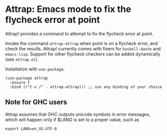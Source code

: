 * Attrap: Emacs mode to fix the flycheck error at point

[[https://melpa.org/packages/attrap-badge.svg]]
[[https://stable.melpa.org/#/dante][https://stable.melpa.org/packages/attrap-badge.svg]]

Attrap! provides a command to attempt to fix the flycheck error at point.

Invoke the command ~attrap-attrap~ when point is on a flycheck error,
and check the results.  Attrap! currently comes with fixers for
~haskell-dante~ and ~emacs-lisp~. Support for other flycheck
checkers can be added dynamically (see ~attrap.el~).

Installation with ~use-package~:

#+BEGIN_SRC elisp
(use-package attrap
  :ensure t
  :bind (("C-x /" . attrap-attrap))) ;; use any binding of your choice
#+END_SRC

** Note for GHC users

Attrap assumes that GHC outputs unicode symbols in error messages,
which will happen only if $LANG is set to a proper value, such as

#+BEGIN_SRC shell
export LANG=en_US.UTF-8 
#+END_SRC
